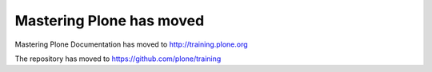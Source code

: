 =========================
Mastering Plone has moved
=========================

Mastering Plone Documentation has moved to http://training.plone.org

The repository has moved to https://github.com/plone/training
